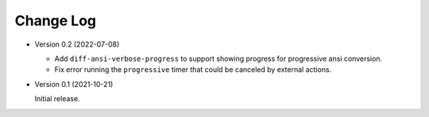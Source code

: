 
##########
Change Log
##########

- Version 0.2 (2022-07-08)

  - Add ``diff-ansi-verbose-progress`` to support showing progress for progressive ansi conversion.
  - Fix error running the ``progressive`` timer that could be canceled by external actions.

- Version 0.1 (2021-10-21)

  Initial release.

